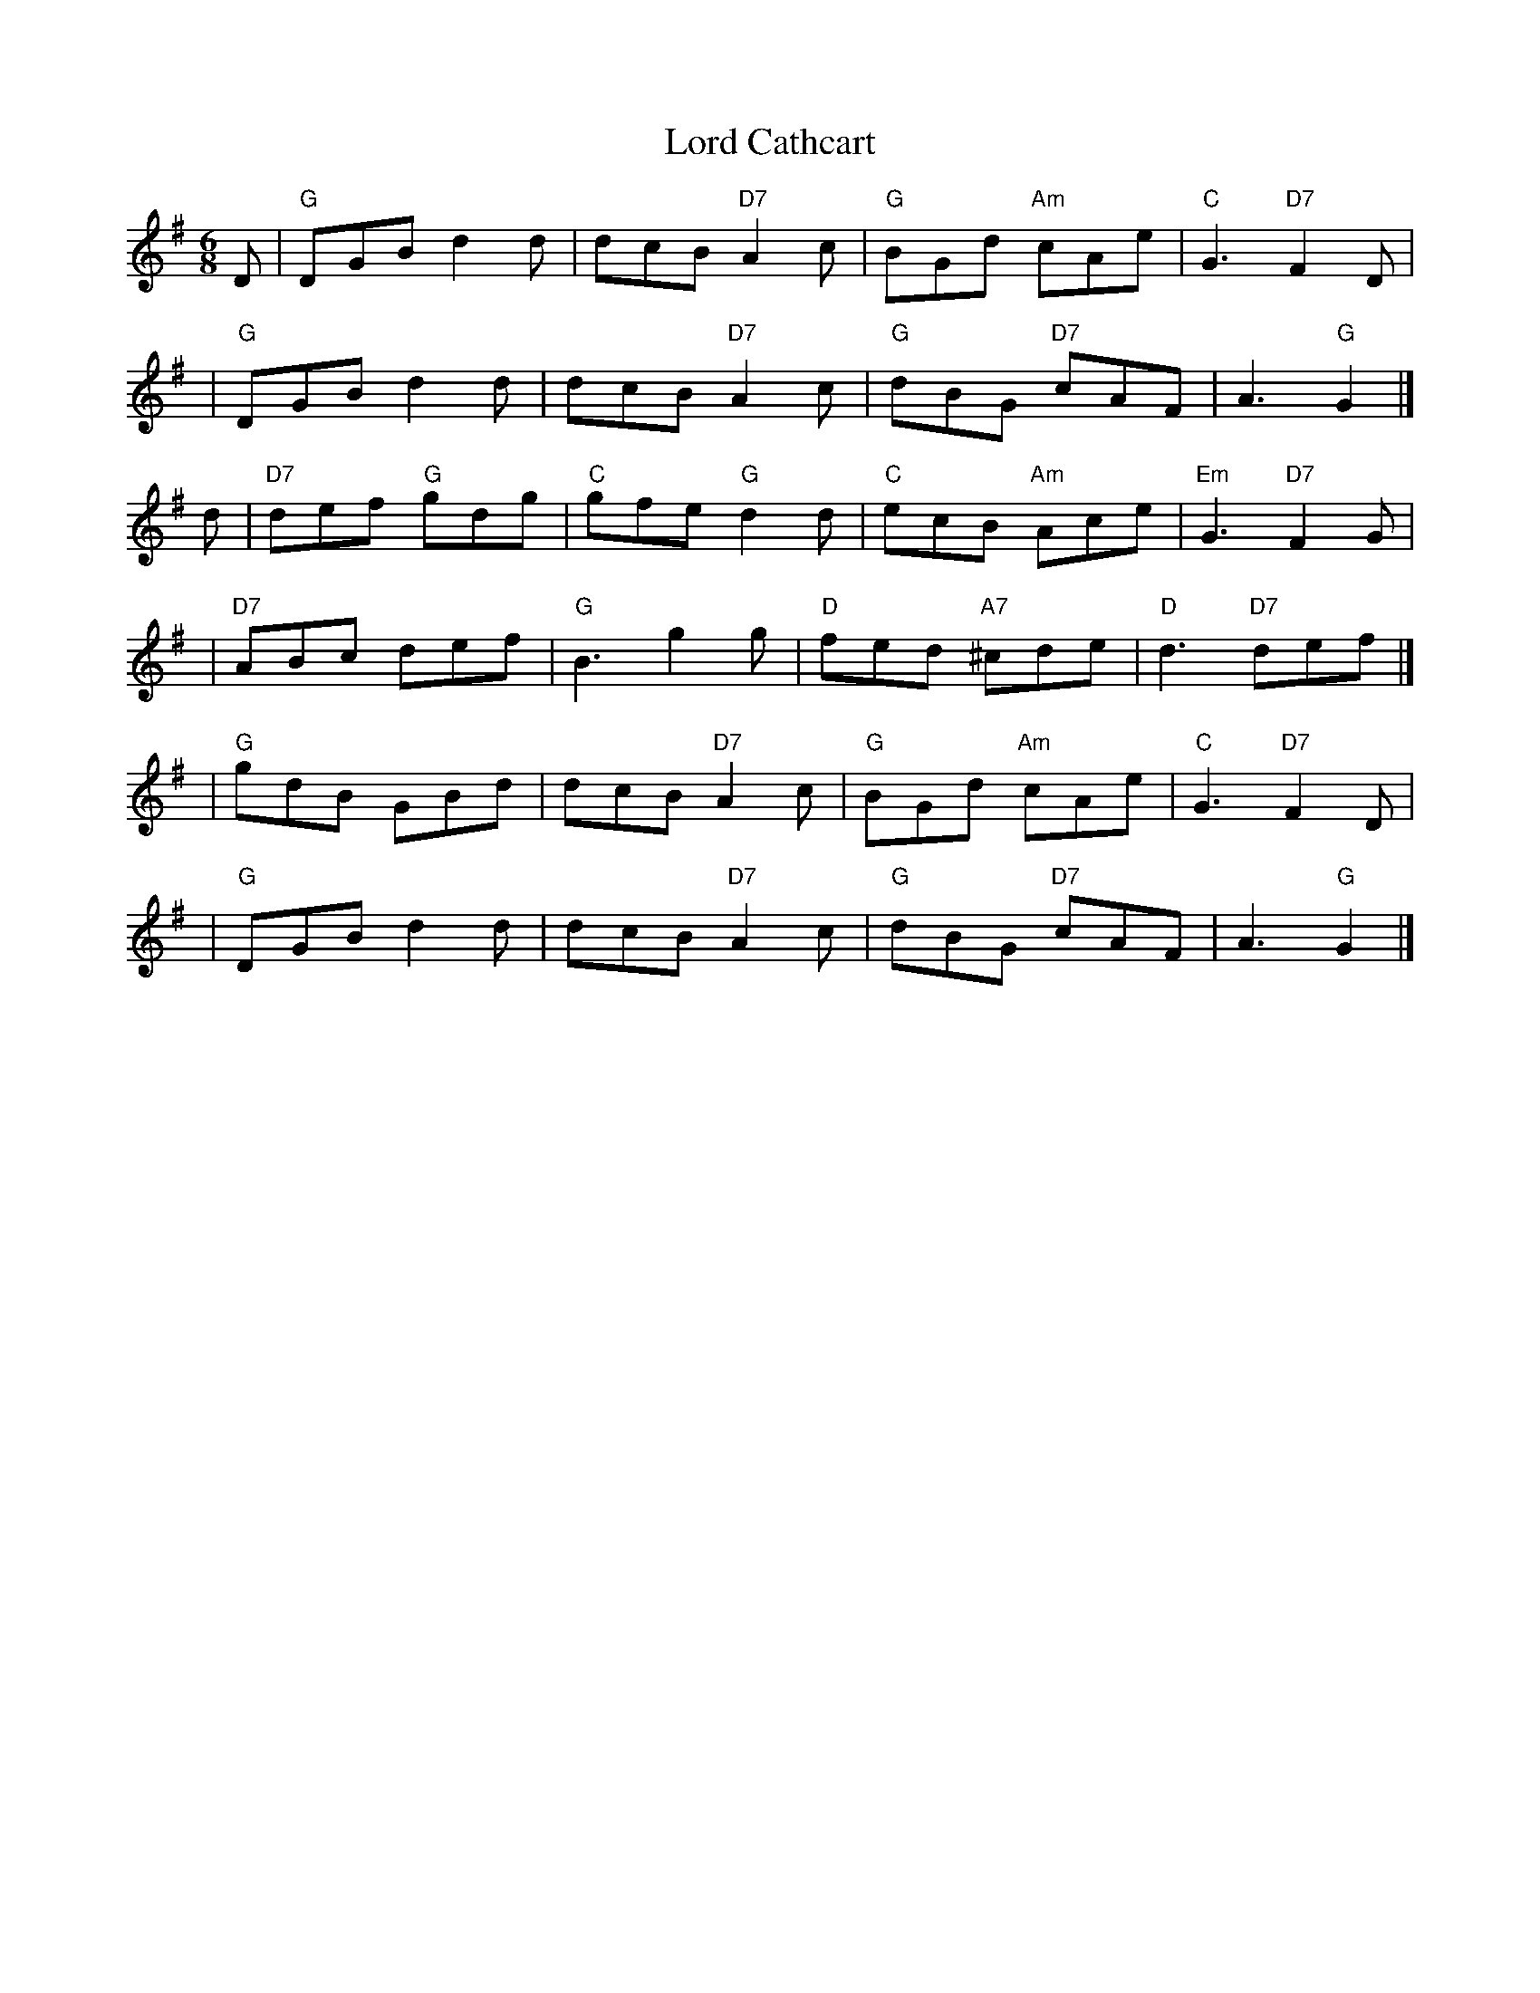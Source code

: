 X: 1
T: Lord Cathcart
M: 6/8
L: 1/8
R: Jig
S: Colclough - Tutor for the Irish Union Pipes (c.1830)
Z: AK/Fiddler's Companion
K: G
D  | "G"DGB d2d | dcB "D7"A2c | "G"BGd "Am"cAe | "C"G3 "D7"F2D |
y2 | "G"DGB d2d | dcB "D7"A2c | "G"dBG "D7"cAF | A3 "G"G2 |]
d  | "D7"def "G"gdg | "C"gfe "G"d2d | "C"ecB "Am"Ace | "Em"G3 "D7"F2G |
y2 | "D7"ABc def | "G"B3 g2g | "D"fed "A7"^cde | "D"d3 "D7"def |]
y2 | "G"gdB GBd | dcB "D7"A2c | "G"BGd "Am"cAe | "C"G3 "D7"F2D |
y2 | "G"DGB d2d | dcB "D7"A2c | "G"dBG "D7"cAF | A3 "G"G2 |]
